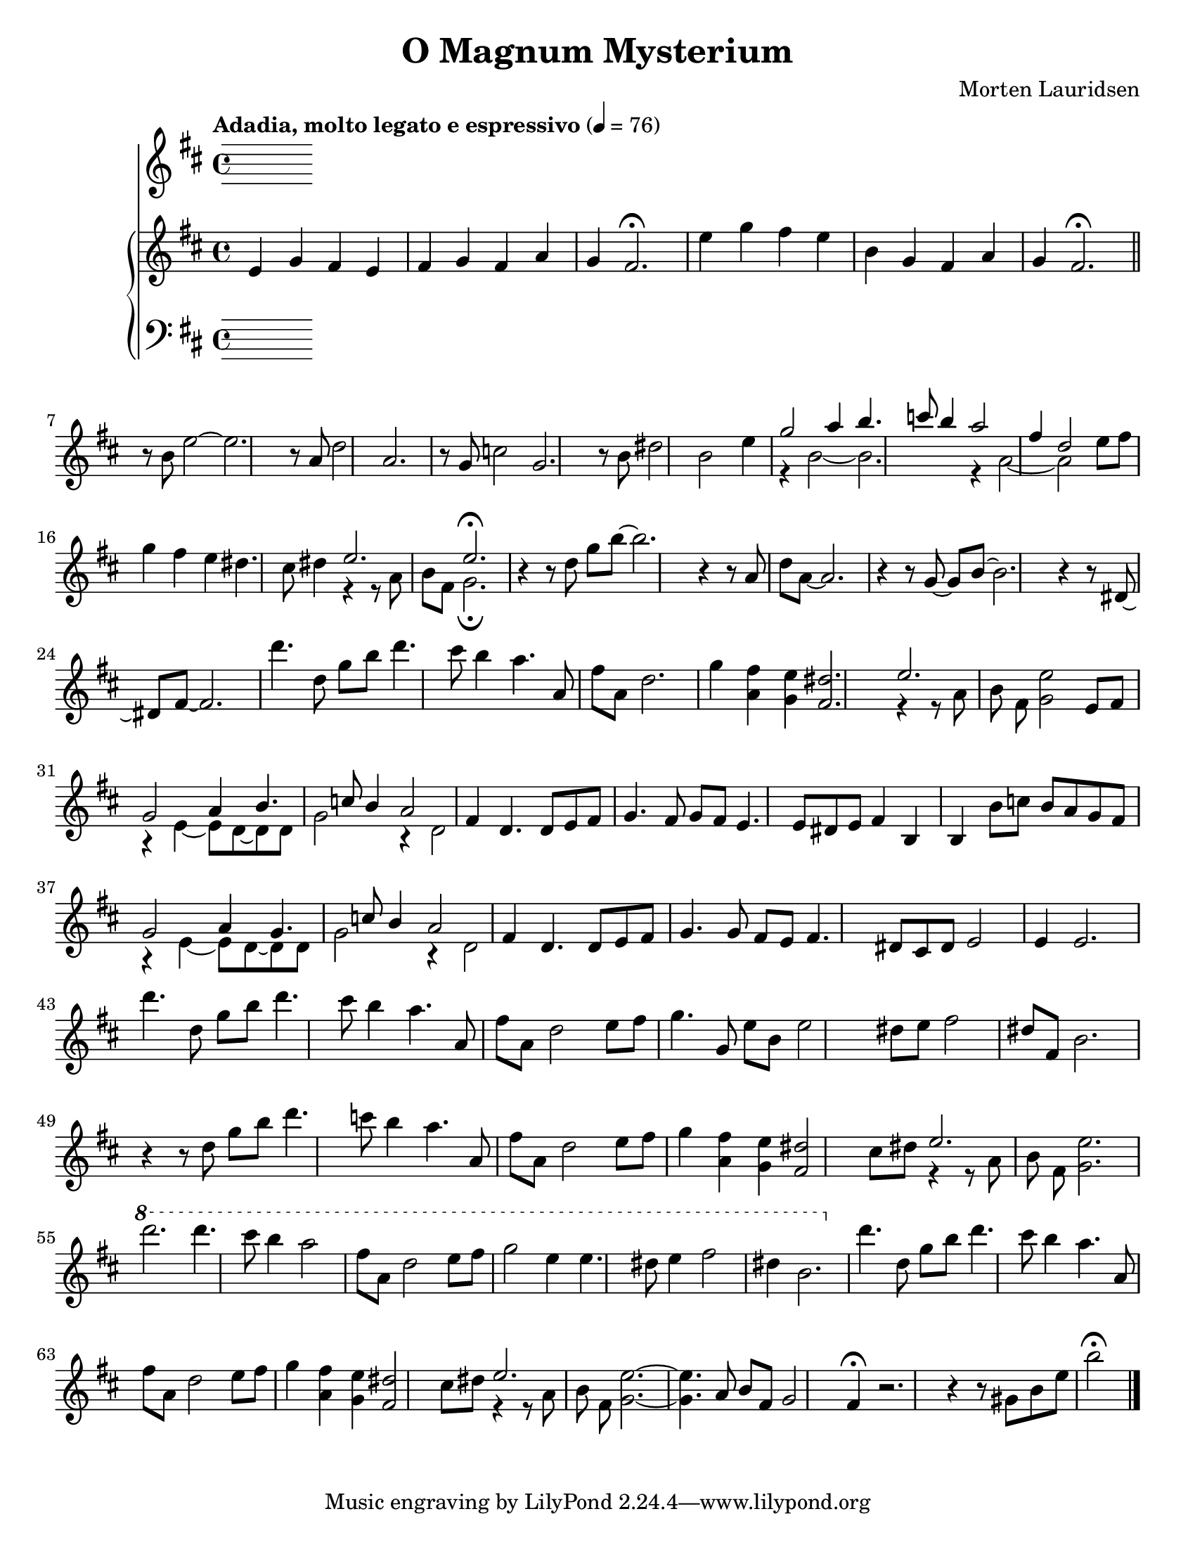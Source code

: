 \version "2.20.0"
\language "english"
#(set-default-paper-size "letter")
% #(set-global-staff-size 18)


\header {
    title = "O Magnum Mysterium"
    composer = "Morten Lauridsen"
    }

melody = \relative c' {
  \clef treble
  \key d \major
  \time 4/4
  \tempo "Adadia, molto legato e espressivo" 4 = 76
  \set Staff.midiInstrument = "violin"


  \bar "|."

}


upper = \relative c'' {
  \clef treble
  \key d \major
  \time 4/4
  \tempo "Adadia, molto legato e espressivo" 4 = 76

  e,4 g fs | e fs g | fs a g | fs2.\fermata |
  e'4 g fs | e b g | fs a g | fs2.\fermata \bar "||"
  r8 b e2~ | e2. | r8 a, d2 | a2. |
  r8 g c2 | g2. | r8 b ds2 | b e4 |
  << { g2 a4 | b4. c8 b4 | a2 fs4 | d2}
     \\
     { r4 b2~ | b2. | r4 a2~ | a2} >> \oneVoice e'8 fs
  g4 fs e | ds4. cs8 ds4 | << { e2. | e\fermata | }
                              \\
                              { r4 r8 a, b fs | g2.\fermata | } >> \oneVoice
  r4 r8 d' g b~ | b2. | r4 r8 a, d a~ | a2. |
  r4 r8 g~ g b~ | b2. | r4 r8 ds,~ ds fs~ | fs2. |
  d''4. d,8 g b | d4. cs8 b4 | a4. a,8 fs' a, | d2. |
  g4 <fs a,> <e g,> | <ds fs,>2. | << { e2. | }
                                      \\
                                      { r4 r8 a, b fs | } >> \oneVoice
  <e' g,>2 e,8 fs | << { g2 a4 | b4. c8 b4 | a2 fs4 | }
                       \\
                       { r4 e4~ e8 d~ | d d g2 | r4 d2 | } >> \oneVoice
  d4. d8 e fs | g4. fs8 g fs | e4. e8 ds e | fs4 b, b |
  b'8 c b a g fs | << { g2 a4 | g4. c8 b4 |
  a2 fs4 | }
                      \\
                      { r4 e~ e8 d~ | d d g2 |
  r4 d2 | } >> \oneVoice d4. d8 e fs | g4. g8 fs e | fs4. ds8 cs ds |
  e2 e4 | e2. | d''4. d,8 g b | d4. cs8 b4 |
  a4. a,8 fs' a, | d2 e8 fs | g4. g,8 e' b | e2 ds8 e |
  fs2 ds8 fs, | b2. | r4 r8 d g b |
  d4. c8 b4 | a4. a,8 fs' a, | d2 e8 fs | g4 <fs a,> <e g,> |
  <ds fs,>2 cs8 ds | << { e2. | }
                       \\
                       { r4 r8 a, b fs | } >> \oneVoice <e' g,>2. | \ottava #1 d''2. |
  d4. cs8 b4 | a2 fs8 a, | d2 e8 fs | g2 e4 |
  e4. ds8 e4 | fs2 ds4 | b2. \ottava #0 | d4. d,8 g b |
  d4. cs8 b4 | a4. a,8 fs' a, | d2 e8 fs | g4 <fs a,> <e g,> |
  <ds fs,>2 cs8 ds | << { e2. | }
                         \\
                         { r4 r8 a,8 b fs | } >> \oneVoice <e' g,>2.~ | <e g,>4. a,8 b fs |
  g2 fs4\fermata | r2. | r4 r8 gs b e | b'2\fermata

  \bar "|."

}

lower = \relative c {
  \clef bass
  \key d \major
  \time 4/4
  \tempo "Adadia, molto legato e espressivo" 4 = 76



  \bar "|."
}

\score {
  <<
    \new Voice = "mel" { \melody }
    \new PianoStaff <<
      \new Staff = "upper" \upper
      \new Staff = "lower" \lower
    >>
  >>
  \layout {
    \context { \Staff \RemoveEmptyStaves }
  }
  \midi { }
}
